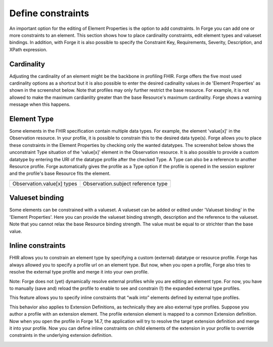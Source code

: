 Define constraints
==================

An important option for the editing of Element Properties is the option to add constraints. 
In Forge you can add one or more constraints to an element. 
This section shows how to place cardinality constraints, edit element types and valueset bindings.
In addition, with Forge it is also possible to specify the Constraint Key, Requirements, Severity, Description, and XPath expression. 

Cardinality 
^^^^^^^^^^^
Adjusting the cardinality of an element might be the backbone in profiling FHIR.
Forge offers the five most used cardinality options as a shortcut but it is also possible to enter the desired cadinality values in de 'Element Properties' as shown in the screenshot below.
Note that profiles may only further restrict the base resource. 
For example, it is not allowed to make the maximum cardianlity greater than the base Resource's maximum cardinality. 
Forge shows a warning message when this happens.

.. image:: ./images/ConstraintsCardinality.jpg
	:alt: Cardinality
	:scale: 75%

Element Type
^^^^^^^^^^^^
Some elements in the FHIR specification contain multiple data types. 
For example, the element 'value[x]' in the Observation resource.
In your profile, it is possible to constrain this to the desired data type(s). 
Forge allows you to place these constraints in the Element Properties by checking only the wanted datatypes.
The screenshot below shows the unconstraint Type situation of the 'value[x]' element in the Observation resource. 
It is also possible to provide a custom datatype by entering the URI of the datatype profile after the checked Type.  
A Type can also be a reference to another Resource profile. 
Forge automatically gives the profile as a Type option if the profile is opened in the session explorer and the profile's base Resource fits the element. 

.. |Types| image:: ./images/ConstraintsType.jpg
	:alt: Type(s)
	:scale: 75%
	:align: middle
.. |TypeReference| image:: ./images/ConstraintsTypeReference.jpg
	:alt: Type Reference
	:scale: 75%
	:align: middle
	
========================== ==================================
|Types|       			   |TypeReference|
========================== ==================================
Observation.value[x] types Observation.subject reference type
========================== ==================================
	
Valueset binding
^^^^^^^^^^^^^^^^
Some elements can be constrained with a valueset. 
A valueset can be added or edited under 'Valueset binding' in the 'Element Properties'.
Here you can provide the valueset binding strength, description and the reference to the valueset. 
Note that you cannot relax the base Resource binding strength. 
The value must be equal to or strichter than the base value.  

.. image:: ./images/ConstraintsValueSetBinding.jpg
	:alt: ValueSet Binding
	:scale: 75%
	
	
Inline constraints
^^^^^^^^^^^^^^^^^^^^^^^^^^^^^^^^^^

FHIR allows you to constrain an element type by specifying a
custom (external) datatype or resource profile. Forge has always allowed you to
specify a profile url on an element type. But now, when you open a profile,
Forge also tries to resolve the external type profile and merge it into your
own profile.

Note: Forge does not (yet) dynamically resolve external
profiles while you are editing an element type. For now, you have to manually
(save and) reload the profile to enable to see and constrain (!) the expanded
external type profiles.

This feature allows you to specify inline constraints that
“walk into” elements defined by external type profiles.

.. image:: ./images/Inlineconstraintontypeslice.png   

This behavior also applies to Extension Definitions, as
technically they are also external type profiles. Suppose you author a profile
with an extension element. The profile extension element is mapped to a common
Extension definition. Now when you open the profile in Forge 14.7, the
application will try to resolve the target extension definition and merge it
into your profile. Now you can define inline constraints on child elements of
the extension in your profile to override constraints in the underlying
extension definition.

.. image:: ./images/Inlineconstraintonprofileextension.png   
